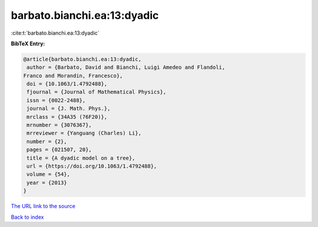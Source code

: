 barbato.bianchi.ea:13:dyadic
============================

:cite:t:`barbato.bianchi.ea:13:dyadic`

**BibTeX Entry:**

.. code-block:: bibtex

   @article{barbato.bianchi.ea:13:dyadic,
    author = {Barbato, David and Bianchi, Luigi Amedeo and Flandoli,
   Franco and Morandin, Francesco},
    doi = {10.1063/1.4792488},
    fjournal = {Journal of Mathematical Physics},
    issn = {0022-2488},
    journal = {J. Math. Phys.},
    mrclass = {34A35 (76F20)},
    mrnumber = {3076367},
    mrreviewer = {Yanguang (Charles) Li},
    number = {2},
    pages = {021507, 20},
    title = {A dyadic model on a tree},
    url = {https://doi.org/10.1063/1.4792488},
    volume = {54},
    year = {2013}
   }
`The URL link to the source <ttps://doi.org/10.1063/1.4792488}>`_


`Back to index <../By-Cite-Keys.html>`_
